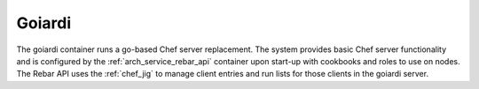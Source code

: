 .. index::
  pair: Services; Goiardi
  pair: Services; Chef
  pair: Container; Goiardi

.. _arch_service_goiardi:

Goiardi
-------

The goiardi container runs a go-based Chef server replacement.  The system provides basic Chef server
functionality and is configured by the :ref:`arch_service_rebar_api` container upon start-up with cookbooks and roles to use
on nodes.  The Rebar API uses the :ref:`chef_jig` to manage client entries and run lists for those clients in the
goiardi server.
